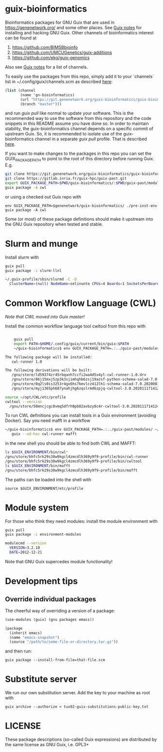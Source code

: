 * guix-bioinformatics

Bioinformatics packages for GNU Guix that are used in
https://genenetwork.org/ and some other places.  See [[https://gitlab.com/pjotrp/guix-notes/blob/master/HACKING.org][Guix notes]] for
installing and hacking GNU Guix. Other channels of bioinformatics
interest can be found at

1. https://github.com/BIMSBbioinfo
2. https://github.com/UMCUGenetics/guix-additions
3. https://github.com/ekg/guix-genomics

Also see [[http://git.genenetwork.org/pjotrp/guix-notes/src/branch/master/CHANNELS.org][Guix notes]] for a list of channels.

To easily use the packages from this repo, simply add it to your
`channels` list in ~/.config/guix/channels.scm as described
[[https://guix.gnu.org/manual/en/html_node/Channels.html][here]]:

#+BEGIN_SRC scheme
  (list (channel
         (name 'gn-bioinformatics)
         (url "https://git.genenetwork.org/guix-bioinformatics/guix-bioinformatics.git")
         (branch "master")))
#+END_SRC

and run /guix pull/ like normal to update your software. This is the
recommended way to use the software from this repository and the code
snippets in this README assume you have done so. In order to maintain
stability, the guix-bioinformatics channel depends on a specific
commit of upstream Guix. So, it is recommended to isolate use of the
guix-bioinformatics channel in a separate /guix pull/ profile. That is described [[https://issues.genenetwork.org/topics/guix-profiles][here]].

If you want to make changes to the packages in this repo you can set
the GUIX_PACKAGE_PATH to point to the root of this directory
before running Guix. E.g.

#+BEGIN_SRC bash
    git clone https://git.genenetwork.org/guix-bioinformatics/guix-bioinformatics.git
    git clone https://gitlab.inria.fr/guix-hpc/guix-past.git
    export GUIX_PACKAGE_PATH=$PWD/guix-bioinformatics/:$PWD/guix-past/modules
    guix package -A cwl
#+END_SRC

or using a checked out Guix repo with

: env GUIX_PACKAGE_PATH=$genenetwork/guix-bioinformatics/ ./pre-inst-env guix package -A cwl

Some (or most) of these package definitions should make it upstream
into the GNU Guix repository when tested and stable.

* Slurm and munge

Install slurm with

#+BEGIN_SRC bash
    guix pull
    guix package -i slurm-llnl

    ~/.guix-profile/sbin/slurmd -C -D
      ClusterName=(null) NodeName=selinunte CPUs=4 Boards=1 SocketsPerBoard=1 CoresPerSocket=2 ThreadsPerCore=2 RealMemory=7890 TmpDisk=29909
#+END_SRC


* Common Workflow Language (CWL)

/Note that CWL moved into Guix master!/

Install the common workflow language tool cwltool from this repo with

#+BEGIN_SRC bash

    guix pull
    export PATH=$HOME/.config/guix/current/bin/guix:$PATH
    ~/guix-bioinformatics$ env GUIX_PACKAGE_PATH=.:../guix-past/modules/ ~/.config/guix/current/bin/guix package -i cwl-runner -p ~/opt/CWL

The following package will be installed:
   cwl-runner 1.0

The following derivations will be built:
   /gnu/store/ld59374zr45rbqanh7ccfi2wa4d5x4yl-cwl-runner-1.0.drv
   /gnu/store/86j15mxj5zp3k3sjimhqhb6zsj19azsf-python-schema-salad-7.0.20200811075006.drv
   /gnu/store/0q2ls0is3253r4gx6hs7kmvlcz412lh1-schema-salad-7.0.20200811075006.tar.gz.drv
   /gnu/store/myj1365ph687ynahjhg6zqslrmd6zpjq-cwltool-3.0.20201117141248.drv

source ~/opt/CWL/etc/profile
cwltool --version
  /gnu/store/50mncjcgc8vmq5dfrh0pb82avbzy8c4r-cwltool-3.0.20201117141248/bin/.cwltool-real 3.0
#+END_SRC

To run CWL definitions you can install tools in a Guix environment (avoiding
Docker). Say you need mafft in a workflow

#+begin_src sh
    ~/guix-bioinformatics$ env GUIX_PACKAGE_PATH=.:../guix-past/modules/ ~/.config/guix/current/bin/guix environment \
       guix --ad-hoc cwl-runner mafft
#+end_src

in the new shell you should be able to find both CWL and MAFFT:

#+begin_src sh
ls $GUIX_ENVIRONMENT/bin/cwl*
/gnu/store/bhfc5rk29s38w9kgcl4zmcdlh369y9f9-profile/bin/cwl-runner
/gnu/store/bhfc5rk29s38w9kgcl4zmcdlh369y9f9-profile/bin/cwltool
ls $GUIX_ENVIRONMENT/bin/mafft
/gnu/store/bhfc5rk29s38w9kgcl4zmcdlh369y9f9-profile/bin/mafft
#+end_src

The paths can be loaded into the shell with

: source $GUIX_ENVIRONMENT/etc/profile

* Module system

For those who think they need modules: install the module environment
with

#+BEGIN_SRC bash
    guix pull
    guix package -i environment-modules

    modulecmd --version
      VERSION=3.2.10
      DATE=2012-12-21
#+END_SRC

Note that GNU Guix supercedes module functionality!

* Development tips

** Override individual packages

The cheerful way of overriding a version of a package:

#+BEGIN_SRC scheme
    (use-modules (guix) (gnu packages emacs))

    (package
      (inherit emacs)
      (name "emacs-snapshot")
      (source "/path/to/some-file-or-directory.tar.gz"))
#+END_SRC

and then run:

: guix package --install-from-file=that-file.scm

* Substitute server

We run our own substitution server. Add the key to your machine as
root with

: guix archive --authorize < tux02-guix-substitutions-public-key.txt

* LICENSE

These package descriptions (so-called Guix expressions) are
distributed by the same license as GNU Guix, i.e. GPL3+
